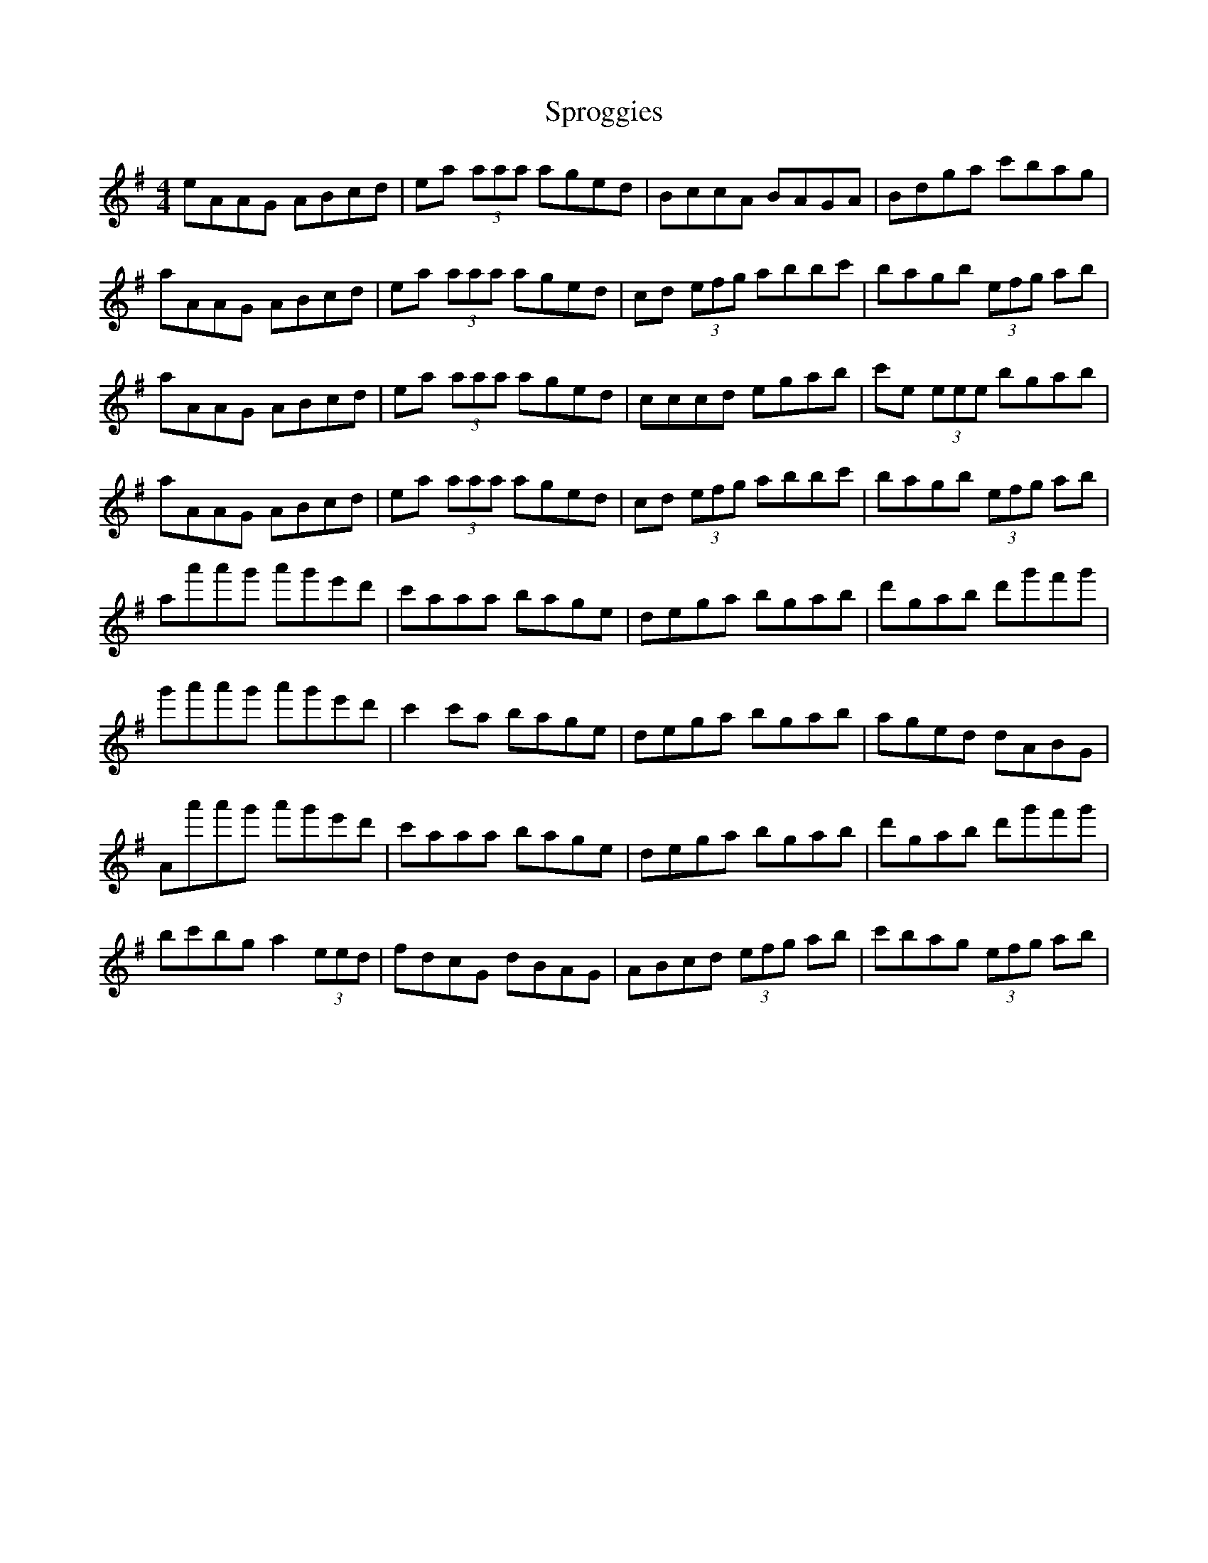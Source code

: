 X: 38211
T: Sproggies
R: reel
M: 4/4
K: Adorian
eAAG ABcd|ea (3aaa aged|BccA BAGA|Bdga c'bag|
aAAG ABcd|ea (3aaa aged|cd (3efg abbc'|bagb (3efg ab|
aAAG ABcd|ea (3aaa aged|cccd egab|c'e (3eee bgab|
aAAG ABcd|ea (3aaa aged|cd (3efg abbc'|bagb (3efg ab|
aa'a'g' a'g'e'd'|c'aaa bage|dega bgab|d'gab d'g'f'g'|
g'a'a'g' a'g'e'd'|c'2 c'a bage|dega bgab|aged dABG|
Aa'a'g' a'g'e'd'|c'aaa bage|dega bgab|d'gab d'g'f'g'|
bc'bg a2 (3eed|fdcG dBAG|ABcd (3efg ab|c'bag (3efg ab|

